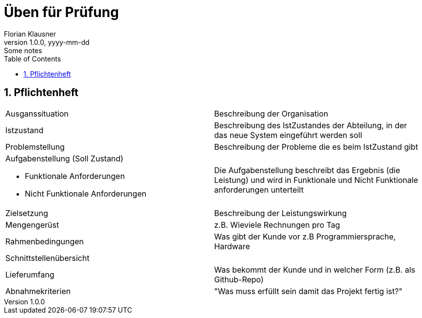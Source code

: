 = Üben für Prüfung
Florian Klausner
1.0.0, yyyy-mm-dd: Some notes
ifndef::imagesdir[:imagesdir: images]
//:toc-placement!:  // prevents the generation of the doc at this position, so it can be printed afterwards
:sourcedir: ../src/main/java
:icons: font
:sectnums:    // Nummerierung der Überschriften / section numbering
:toc: left

//Need this blank line after ifdef, don't know why...
ifdef::backend-html5[]

// print the toc here (not at the default position)
//toc::[]

== Pflichtenheft

[cols="1,1"]
|===
|Ausganssituation
|Beschreibung der Organisation

|Istzustand
|Beschreibung des IstZustandes der Abteilung, in der
das neue System eingeführt werden soll

|Problemstellung
|Beschreibung der Probleme die es beim IstZustand gibt

a|Aufgabenstellung (Soll Zustand)

* Funktionale Anforderungen
* Nicht Funktionale Anforderungen
|Die Aufgabenstellung beschreibt das Ergebnis (die Leistung)
und wird in Funktionale und Nicht Funktionale anforderungen
unterteilt

|Zielsetzung
|Beschreibung der Leistungswirkung

|Mengengerüst
|z.B. Wieviele Rechnungen pro Tag

|Rahmenbedingungen
|Was gibt der Kunde vor z.B Programmiersprache, Hardware

|Schnittstellenübersicht
|

|Lieferumfang
|Was bekommt der Kunde und in welcher Form
(z.B. als Github-Repo)

|Abnahmekriterien
|"Was muss erfüllt sein damit das Projekt fertig ist?"

|===

